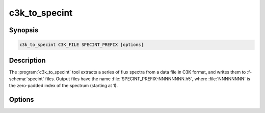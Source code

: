 .. _grid-tools-c3k_to_specint:

c3k_to_specint
~~~~~~~~~~~~~~

.. program:: c3k_to_specint

Synopsis
--------

.. code-block:: text

   c3k_to_specint C3K_FILE SPECINT_PREFIX [options]

Description
-----------

The :program:`c3k_to_specint` tool extracts a series of flux spectra
from a data file in C3K format, and writes them to :f-schema:`specint`
files. Output files have the name :file:`SPECINT_PREFIX-NNNNNNNN.h5`,
where :file:`NNNNNNNN` is the zero-padded index of the spectrum
(starting at 1).

Options
-------

.. option:: -h, --help

   Print a summary of options.
